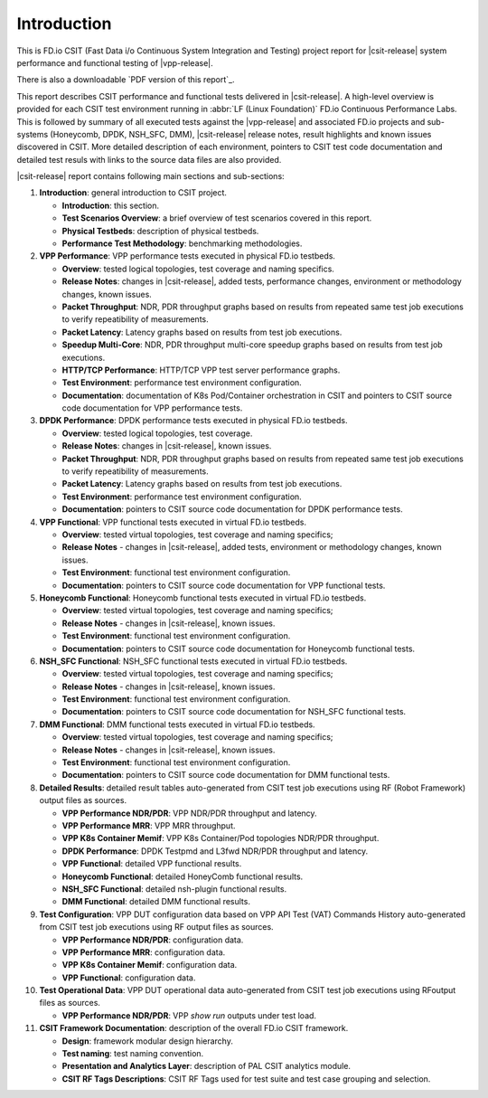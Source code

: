 Introduction
============

This is FD.io CSIT (Fast Data i/o Continuous System Integration and
Testing) project report for |csit-release| system performance and
functional testing of |vpp-release|.

There is also a downloadable `PDF version of this report`_.

This report describes CSIT performance and functional tests delivered in
|csit-release|. A high-level overview is provided for each CSIT test
environment running in :abbr:`LF (Linux Foundation)` FD.io Continuous
Performance Labs. This is followed by summary of all executed tests
against the |vpp-release| and associated FD.io projects and sub-systems
(Honeycomb, DPDK, NSH_SFC, DMM), |csit-release| release notes, result
highlights and known issues discovered in CSIT. More detailed
description of each environment, pointers to CSIT test code
documentation and detailed test resuls with links to the source data
files are also provided.

|csit-release| report contains following main sections and sub-sections:

#. **Introduction**: general introduction to CSIT project.

   - **Introduction**: this section.
   - **Test Scenarios Overview**: a brief overview of test scenarios
     covered in this report.
   - **Physical Testbeds**: description of physical testbeds.
   - **Performance Test Methodology**: benchmarking methodologies.

#. **VPP Performance**: VPP performance tests executed in physical
   FD.io testbeds.

   - **Overview**: tested logical topologies, test coverage and naming
     specifics.
   - **Release Notes**: changes in |csit-release|, added tests,
     performance changes, environment or methodology changes, known
     issues.
   - **Packet Throughput**: NDR, PDR throughput graphs based on results
     from repeated same test job executions to verify repeatibility of
     measurements.
   - **Packet Latency**: Latency graphs based on results from test job
     executions.
   - **Speedup Multi-Core**: NDR, PDR throughput multi-core speedup
     graphs based on results from test job executions.
   - **HTTP/TCP Performance**: HTTP/TCP VPP test server performance
     graphs.
   - **Test Environment**: performance test environment configuration.
   - **Documentation**: documentation of K8s Pod/Container orchestration
     in CSIT and pointers to CSIT source code documentation for VPP
     performance tests.

#. **DPDK Performance**: DPDK performance tests executed in physical
   FD.io testbeds.

   - **Overview**: tested logical topologies, test coverage.
   - **Release Notes**: changes in |csit-release|, known issues.
   - **Packet Throughput**: NDR, PDR throughput graphs based on results
     from repeated same test job executions to verify repeatibility of
     measurements.
   - **Packet Latency**: Latency graphs based on results from test job
     executions.
   - **Test Environment**: performance test environment configuration.
   - **Documentation**: pointers to CSIT source code documentation for
     DPDK performance tests.

#. **VPP Functional**: VPP functional tests executed in virtual FD.io
   testbeds.

   - **Overview**: tested virtual topologies, test coverage and naming
     specifics;
   - **Release Notes** - changes in |csit-release|, added tests,
     environment or methodology changes, known issues.
   - **Test Environment**: functional test environment configuration.
   - **Documentation**: pointers to CSIT source code documentation for
     VPP functional tests.

#. **Honeycomb Functional**: Honeycomb functional tests executed in
   virtual FD.io testbeds.

   - **Overview**: tested virtual topologies, test coverage and naming
     specifics;
   - **Release Notes** - changes in |csit-release|, known issues.
   - **Test Environment**: functional test environment configuration.
   - **Documentation**: pointers to CSIT source code documentation for
     Honeycomb functional tests.

#. **NSH_SFC Functional**: NSH_SFC functional tests executed in
   virtual FD.io testbeds.

   - **Overview**: tested virtual topologies, test coverage and naming
     specifics;
   - **Release Notes** - changes in |csit-release|, known issues.
   - **Test Environment**: functional test environment configuration.
   - **Documentation**: pointers to CSIT source code documentation for
     NSH_SFC functional tests.

#. **DMM Functional**: DMM functional tests executed in
   virtual FD.io testbeds.

   - **Overview**: tested virtual topologies, test coverage and naming
     specifics;
   - **Release Notes** - changes in |csit-release|, known issues.
   - **Test Environment**: functional test environment configuration.
   - **Documentation**: pointers to CSIT source code documentation for
     DMM functional tests.

#. **Detailed Results**: detailed result tables auto-generated from CSIT
   test job executions using RF (Robot Framework) output files as
   sources.

   - **VPP Performance NDR/PDR**: VPP NDR/PDR throughput and latency.
   - **VPP Performance MRR**: VPP MRR throughput.
   - **VPP K8s Container Memif**: VPP K8s Container/Pod topologies
     NDR/PDR throughput.
   - **DPDK Performance**: DPDK Testpmd and L3fwd NDR/PDR throughput
     and latency.
   - **VPP Functional**: detailed VPP functional results.
   - **Honeycomb Functional**: detailed HoneyComb functional results.
   - **NSH_SFC Functional**: detailed nsh-plugin functional results.
   - **DMM Functional**: detailed DMM functional results.

#. **Test Configuration**: VPP DUT configuration data based on VPP API
   Test (VAT) Commands History auto-generated from CSIT test job
   executions using RF output files as sources.

   - **VPP Performance NDR/PDR**: configuration data.
   - **VPP Performance MRR**: configuration data.
   - **VPP K8s Container Memif**: configuration data.
   - **VPP Functional**: configuration data.

#. **Test Operational Data**: VPP DUT operational data auto-generated
   from CSIT test job executions using RFoutput files as sources.

   - **VPP Performance NDR/PDR**: VPP `show run` outputs under test
     load.

#. **CSIT Framework Documentation**: description of the overall FD.io
   CSIT framework.

   - **Design**: framework modular design hierarchy.
   - **Test naming**: test naming convention.
   - **Presentation and Analytics Layer**: description of PAL CSIT
     analytics module.
   - **CSIT RF Tags Descriptions**: CSIT RF Tags used for test suite and
     test case grouping and selection.
